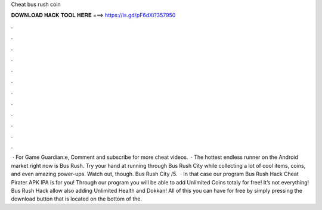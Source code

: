 Cheat bus rush coin

𝐃𝐎𝐖𝐍𝐋𝐎𝐀𝐃 𝐇𝐀𝐂𝐊 𝐓𝐎𝐎𝐋 𝐇𝐄𝐑𝐄 ===> https://is.gd/pF6dXi?357950

.

.

.

.

.

.

.

.

.

.

.

.

 · For Game Guardian:e, Comment and subscribe for more cheat videos.  · The hottest endless runner on the Android market right now is Bus Rush. Try your hand at running through Bus Rush City while collecting a lot of cool items, coins, and even amazing power-ups. Watch out, though. Bus Rush City /5.  · In that case our program Bus Rush Hack Cheat Pirater APK IPA is for you! Through our program you will be able to add Unlimited Coins totaly for free! It’s not everything! Bus Rush Hack allow also adding Unlimited Health and Dokkan! All of this you can have for free by simply pressing the download button that is located on the bottom of the.